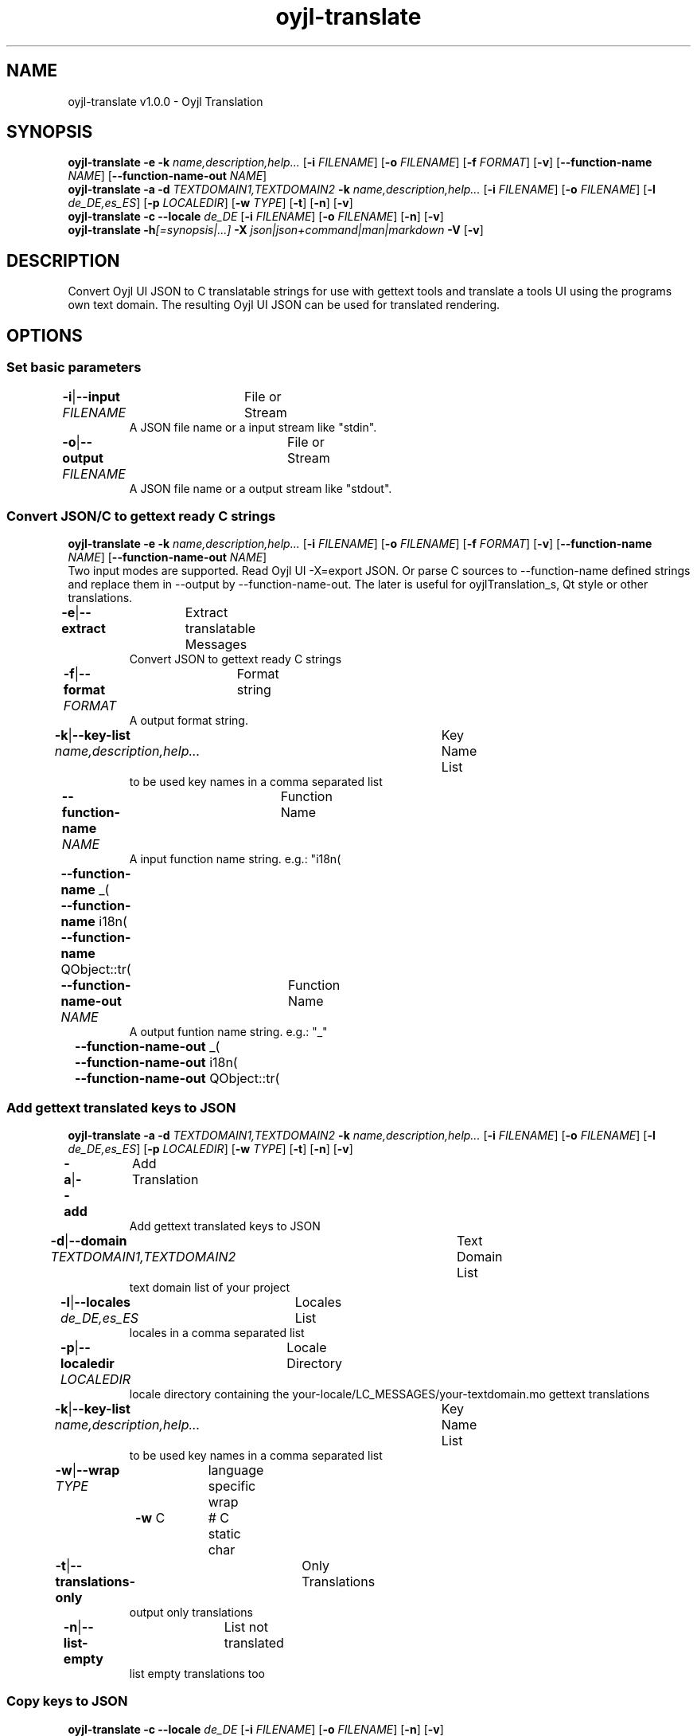 .TH "oyjl-translate" 1 "January 2, 2020" "User Commands"
.SH NAME
oyjl-translate v1.0.0 \- Oyjl Translation
.SH SYNOPSIS
\fBoyjl-translate\fR \fB\-e\fR \fB\-k\fR \fIname,description,help...\fR [\fB\-i\fR \fIFILENAME\fR] [\fB\-o\fR \fIFILENAME\fR] [\fB\-f\fR \fIFORMAT\fR] [\fB\-v\fR] [\fB\-\-function-name\fR \fINAME\fR] [\fB\-\-function-name-out\fR \fINAME\fR]
.br
\fBoyjl-translate\fR \fB\-a\fR \fB\-d\fR \fITEXTDOMAIN1,TEXTDOMAIN2\fR \fB\-k\fR \fIname,description,help...\fR [\fB\-i\fR \fIFILENAME\fR] [\fB\-o\fR \fIFILENAME\fR] [\fB\-l\fR \fIde_DE,es_ES\fR] [\fB\-p\fR \fILOCALEDIR\fR] [\fB\-w\fR \fITYPE\fR] [\fB\-t\fR] [\fB\-n\fR] [\fB\-v\fR]
.br
\fBoyjl-translate\fR \fB\-c\fR \fB\-\-locale\fR \fIde_DE\fR [\fB\-i\fR \fIFILENAME\fR] [\fB\-o\fR \fIFILENAME\fR] [\fB\-n\fR] [\fB\-v\fR]
.br
\fBoyjl-translate\fR \fB\-h\fR\fI[=synopsis|...]\fR \fB\-X\fR \fIjson|json+command|man|markdown\fR \fB\-V\fR [\fB\-v\fR]
.SH DESCRIPTION
Convert Oyjl UI JSON to C translatable strings for use with gettext tools and translate a tools UI using the programs own text domain. The resulting Oyjl UI JSON can be used for translated rendering.
.SH OPTIONS
.SS
Set basic parameters
.br
\fB\-i\fR|\fB\-\-input\fR \fIFILENAME\fR	File or Stream
.RS
A JSON file name or a input stream like "stdin".
.RE
\fB\-o\fR|\fB\-\-output\fR \fIFILENAME\fR	File or Stream
.RS
A JSON file name or a output stream like "stdout".
.RE
.SS
Convert JSON/C to gettext ready C strings
\fBoyjl-translate\fR \fB\-e\fR \fB\-k\fR \fIname,description,help...\fR [\fB\-i\fR \fIFILENAME\fR] [\fB\-o\fR \fIFILENAME\fR] [\fB\-f\fR \fIFORMAT\fR] [\fB\-v\fR] [\fB\-\-function-name\fR \fINAME\fR] [\fB\-\-function-name-out\fR \fINAME\fR]
.br
Two input modes are supported. Read Oyjl UI -X=export JSON. Or parse C sources to --function-name defined strings and replace them in --output by --function-name-out. The later is useful for oyjlTranslation_s, Qt style or other translations.
.br
.sp
.br
\fB\-e\fR|\fB\-\-extract\fR	Extract translatable Messages
.RS
Convert JSON to gettext ready C strings
.RE
\fB\-f\fR|\fB\-\-format\fR \fIFORMAT\fR	Format string
.RS
A output format string.
.RE
\fB\-k\fR|\fB\-\-key-list\fR \fIname,description,help...\fR	Key Name List
.RS
to be used key names in a comma separated list
.RE
\fB\-\-function-name\fR \fINAME\fR	Function Name
.RS
A input function name string. e.g.: "i18n(\""
.RE
	\fB\-\-function-name\fR _(\"
.br
	\fB\-\-function-name\fR i18n(\"
.br
	\fB\-\-function-name\fR QObject::tr(\"
.br
\fB\-\-function-name-out\fR \fINAME\fR	Function Name
.RS
A output funtion name string. e.g.: "_"
.RE
	\fB\-\-function-name-out\fR _(\"
.br
	\fB\-\-function-name-out\fR i18n(\"
.br
	\fB\-\-function-name-out\fR QObject::tr(\"
.br
.SS
Add gettext translated keys to JSON
\fBoyjl-translate\fR \fB\-a\fR \fB\-d\fR \fITEXTDOMAIN1,TEXTDOMAIN2\fR \fB\-k\fR \fIname,description,help...\fR [\fB\-i\fR \fIFILENAME\fR] [\fB\-o\fR \fIFILENAME\fR] [\fB\-l\fR \fIde_DE,es_ES\fR] [\fB\-p\fR \fILOCALEDIR\fR] [\fB\-w\fR \fITYPE\fR] [\fB\-t\fR] [\fB\-n\fR] [\fB\-v\fR]
.br
\fB\-a\fR|\fB\-\-add\fR	Add Translation
.RS
Add gettext translated keys to JSON
.RE
\fB\-d\fR|\fB\-\-domain\fR \fITEXTDOMAIN1,TEXTDOMAIN2\fR	Text Domain List
.RS
text domain list of your project
.RE
\fB\-l\fR|\fB\-\-locales\fR \fIde_DE,es_ES\fR	Locales List
.RS
locales in a comma separated list
.RE
\fB\-p\fR|\fB\-\-localedir\fR \fILOCALEDIR\fR	Locale Directory
.RS
locale directory containing the your-locale/LC_MESSAGES/your-textdomain.mo gettext translations
.RE
\fB\-k\fR|\fB\-\-key-list\fR \fIname,description,help...\fR	Key Name List
.RS
to be used key names in a comma separated list
.RE
\fB\-w\fR|\fB\-\-wrap\fR \fITYPE\fR	language specific wrap
.br
	\fB\-w\fR C		# C static char
.br
\fB\-t\fR|\fB\-\-translations-only\fR	Only Translations
.RS
output only translations
.RE
\fB\-n\fR|\fB\-\-list-empty\fR	List not translated
.RS
list empty translations too
.RE
.SS
Copy keys to JSON
\fBoyjl-translate\fR \fB\-c\fR \fB\-\-locale\fR \fIde_DE\fR [\fB\-i\fR \fIFILENAME\fR] [\fB\-o\fR \fIFILENAME\fR] [\fB\-n\fR] [\fB\-v\fR]
.br
Import translations from other formats without gettext. Supported --input=Qt-xml-format.tr
.br
.sp
.br
\fB\-c\fR|\fB\-\-copy\fR	Copy Translations
.RS
Copy translated keys to JSON. Skip gettext.
.RE
\fB\-\-locale\fR \fIde_DE\fR	Single Locale
.br
\fB\-n\fR|\fB\-\-list-empty\fR	List not translated
.RS
list empty translations too
.RE
.SS
General options
\fBoyjl-translate\fR \fB\-h\fR\fI[=synopsis|...]\fR \fB\-X\fR \fIjson|json+command|man|markdown\fR \fB\-V\fR [\fB\-v\fR]
.br
\fB\-h\fR|\fB\-\-help\fR\fI[=synopsis|...]\fR	Print help text
.RS
Show usage information and hints for the tool.
.RE
	\fB\-h\fR -		# Full Help : Print help for all groups
.br
	\fB\-h\fR synopsis		# Synopsis : List groups - Show all groups including syntax
.br
\fB\-X\fR|\fB\-\-export\fR \fIjson|json+command|man|markdown\fR	Export formated text
.RS
Get UI converted into text formats
.RE
	\fB\-X\fR man		# Man : Unix Man page - Get a unix man page
.br
	\fB\-X\fR markdown		# Markdown : Formated text - Get formated text
.br
	\fB\-X\fR json		# Json : GUI - Get a Oyjl Json UI declaration
.br
	\fB\-X\fR json+command		# Json + Command : GUI + Command - Get Oyjl Json UI declaration incuding command
.br
	\fB\-X\fR export		# Export : All available data - Get UI data for developers. The format can be converted by the oyjl-args tool.
.br
\fB\-V\fR|\fB\-\-version\fR	Version
.br
\fB\-v\fR|\fB\-\-verbose\fR	increase verbosity
.br
.SH EXAMPLES
.TP
Convert JSON to gettext ready C strings
.br
oyjl-translate -e [-v] -i oyjl-ui.json -o result.json -f '_("%s"); ' -k name,description,help
.TP
Add gettext translated keys to JSON
.br
oyjl-translate -a -i oyjl-ui.json -o result.json -k name,description,help -d TEXTDOMAIN -p LOCALEDIR -l de_DE,es_ES
.TP
Copy translated keys to JSON. Skip gettext.
.br
oyjl-translate -c -i lang.tr -o result.json --locale de_DE
.TP
View MAN page
.br
oyjl-translate -X man | groff -T utf8 -man -
.SH ENVIRONMENT VARIABLES
.TP
OUTPUT_CHARSET
.br
Set the GNU gettext output encoding.
.br
Alternatively use the -l=de_DE.UTF-8 option.
.br
Typical value is UTF-8.
.SH SEE ALSO
.TP
oyjl(1) oyjl-args(1) oyjl-args-qml(1)
.br
https://codedocs.xyz/oyranos-cms/oyranos/group__oyjl.html
.SH AUTHOR
Kai-Uwe Behrmann http://www.oyranos.org
.SH COPYRIGHT
Copyright © 2017-2022 Kai-Uwe Behrmann
.br
License: newBSD http://www.oyranos.org
.SH BUGS
https://www.gitlab.com/oyranos/oyranos/issues 

